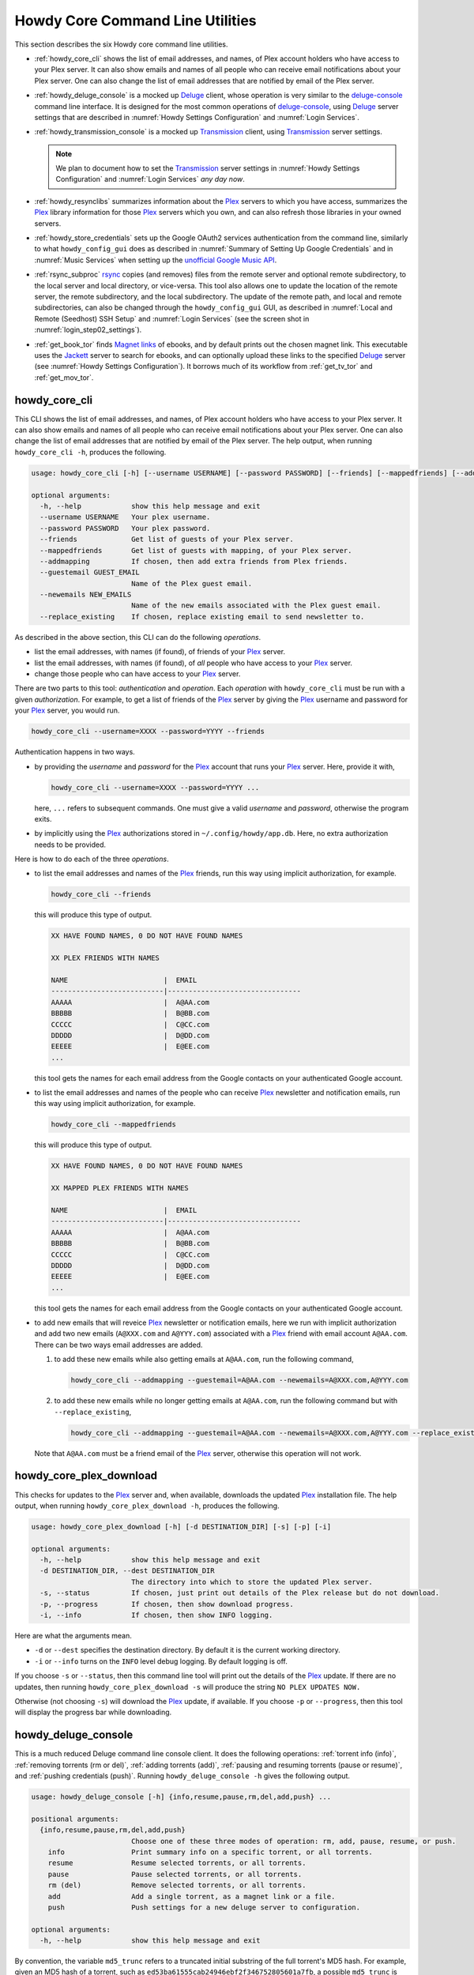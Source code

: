 ================================================
Howdy Core Command Line Utilities
================================================
This section describes the six Howdy core command line utilities.

* :ref:`howdy_core_cli` shows the list of email addresses, and names, of Plex account holders who have access to your Plex server. It can also show emails and names of all people who can receive email notifications about your Plex server. One can also change the list of email addresses that are notified by email of the Plex server.

* :ref:`howdy_deluge_console` is a mocked up Deluge_ client, whose operation is very similar to the `deluge-console <deluge_console_>`_ command line interface. It is designed for the most common operations of `deluge-console <deluge_console_>`_, using Deluge_ server settings that are described in :numref:`Howdy Settings Configuration` and :numref:`Login Services`.
  
* :ref:`howdy_transmission_console` is a mocked up Transmission_ client, using Transmission_ server settings.

  .. note::

     We plan to document how to set the Transmission_ server settings in :numref:`Howdy Settings Configuration` and :numref:`Login Services` *any day now*.

* :ref:`howdy_resynclibs` summarizes information about the Plex_ servers to which you have access, summarizes the Plex_ library information for those Plex_ servers which you own, and can also refresh those libraries in your owned servers.

* :ref:`howdy_store_credentials` sets up the Google OAuth2 services authentication from the command line, similarly to what ``howdy_config_gui`` does as described in :numref:`Summary of Setting Up Google Credentials` and in :numref:`Music Services` when setting up the `unofficial Google Music API <https://unofficial-google-music-api.readthedocs.io/en/latest>`_.

* :ref:`rsync_subproc` rsync_ copies (and removes) files from the remote server and optional remote subdirectory, to the local server and local directory, or vice-versa. This tool also allows one to update the location of the remote server, the remote subdirectory, and the local subdirectory. The update of the remote path, and local and remote subdirectories, can also be changed through the ``howdy_config_gui`` GUI, as described in :numref:`Local and Remote (Seedhost) SSH Setup` and :numref:`Login Services` (see the screen shot in :numref:`login_step02_settings`).

* :ref:`get_book_tor` finds `Magnet links <Magnet URI_>`_ of ebooks, and by default prints out the chosen magnet link. This executable uses the Jackett_ server to search for ebooks, and can optionally upload these links to the specified Deluge_ server (see :numref:`Howdy Settings Configuration`). It borrows much of its workflow from :ref:`get_tv_tor` and :ref:`get_mov_tor`.

.. _howdy_core_cli_label:

howdy_core_cli
^^^^^^^^^^^^^^^^^^^^
This CLI shows the list of email addresses, and names, of Plex account holders who have access to your Plex server. It can also show emails and names of all people who can receive email notifications about your Plex server. One can also change the list of email addresses that are notified by email of the Plex server. The help output, when running ``howdy_core_cli -h``, produces the following.

.. code-block:: console

   usage: howdy_core_cli [-h] [--username USERNAME] [--password PASSWORD] [--friends] [--mappedfriends] [--addmapping] [--guestemail GUEST_EMAIL] [--newemails NEW_EMAILS] [--replace_existing]

   optional arguments:
     -h, --help            show this help message and exit
     --username USERNAME   Your plex username.
     --password PASSWORD   Your plex password.
     --friends             Get list of guests of your Plex server.
     --mappedfriends       Get list of guests with mapping, of your Plex server.
     --addmapping          If chosen, then add extra friends from Plex friends.
     --guestemail GUEST_EMAIL
			   Name of the Plex guest email.
     --newemails NEW_EMAILS
			   Name of the new emails associated with the Plex guest email.
     --replace_existing    If chosen, replace existing email to send newsletter to.

As described in the above section, this CLI can do the following *operations*.

* list the email addresses, with names (if found), of friends of your Plex_ server.

* list the email addresses, with names (if found), of *all* people who have access to your Plex_ server.

* change those people who can have access to your Plex_ server.

There are two parts to this tool: *authentication* and *operation*. Each *operation* with ``howdy_core_cli`` must be run with a given *authorization*. For example, to get a list of friends of the Plex_ server by giving the Plex_ username and password for your Plex_ server, you would run.

.. code-block:: console

   howdy_core_cli --username=XXXX --password=YYYY --friends

Authentication happens in two ways.

* by providing the *username* and *password* for the Plex_ account that runs your Plex_ server. Here, provide it with,

  .. code-block:: console

     howdy_core_cli --username=XXXX --password=YYYY ...

  here, ``...`` refers to subsequent commands. One must give a valid *username* and *password*, otherwise the program exits.

* by implicitly using the Plex_ authorizations stored in ``~/.config/howdy/app.db``. Here, no extra authorization needs to be provided.

Here is how to do each of the three *operations*.

* to list the email addresses and names of the Plex_ friends, run this way using implicit authorization, for example.

  .. code-block:: console

     howdy_core_cli --friends

  this will produce this type of output.

  .. code-block:: console

     XX HAVE FOUND NAMES, 0 DO NOT HAVE FOUND NAMES

     XX PLEX FRIENDS WITH NAMES

     NAME                       |  EMAIL
     ---------------------------|--------------------------------
     AAAAA                      |  A@AA.com
     BBBBB                      |  B@BB.com
     CCCCC                      |  C@CC.com
     DDDDD                      |  D@DD.com
     EEEEE                      |  E@EE.com
     ...


  this tool gets the names for each email address from the Google contacts on your authenticated Google account.

* to list the email addresses and names of the people who can receive Plex_ newsletter and notification emails, run this way using implicit authorization, for example.

  .. code-block:: console

     howdy_core_cli --mappedfriends

  this will produce this type of output.

  .. code-block:: console

     XX HAVE FOUND NAMES, 0 DO NOT HAVE FOUND NAMES

     XX MAPPED PLEX FRIENDS WITH NAMES

     NAME                       |  EMAIL
     ---------------------------|--------------------------------
     AAAAA                      |  A@AA.com
     BBBBB                      |  B@BB.com
     CCCCC                      |  C@CC.com
     DDDDD                      |  D@DD.com
     EEEEE                      |  E@EE.com
     ...


  this tool gets the names for each email address from the Google contacts on your authenticated Google account.

* to add new emails that will reveice Plex_ newsletter or notification emails, here we run with implicit authorization and add two new emails (``A@XXX.com`` and ``A@YYY.com``) associated with a Plex_ friend with email account ``A@AA.com``. There can be two ways email addresses are added.

  1. to add these new emails while also getting emails at ``A@AA.com``, run the following command,

     .. code-block:: console

     	howdy_core_cli --addmapping --guestemail=A@AA.com --newemails=A@XXX.com,A@YYY.com

  2. to add these new emails while no longer getting emails at ``A@AA.com``, run the following command but with ``--replace_existing``,

     .. code-block:: console

     	howdy_core_cli --addmapping --guestemail=A@AA.com --newemails=A@XXX.com,A@YYY.com --replace_existing

  Note that ``A@AA.com`` must be a friend email of the Plex_ server, otherwise this operation will not work.

.. _howdy_core_plex_download_label:

howdy_core_plex_download
^^^^^^^^^^^^^^^^^^^^^^^^^^
This checks for updates to the Plex_ server and, when available, downloads the updated Plex_ installation file. The help output, when running ``howdy_core_plex_download -h``, produces the following.

.. code-block:: console

   usage: howdy_core_plex_download [-h] [-d DESTINATION_DIR] [-s] [-p] [-i]

   optional arguments:
     -h, --help            show this help message and exit
     -d DESTINATION_DIR, --dest DESTINATION_DIR
			   The directory into which to store the updated Plex server.
     -s, --status          If chosen, just print out details of the Plex release but do not download.
     -p, --progress        If chosen, then show download progress.
     -i, --info            If chosen, then show INFO logging.

Here are what the arguments mean.

* ``-d`` or ``--dest`` specifies the destination directory. By default it is the current working directory.

* ``-i`` or ``--info`` turns on the ``INFO`` level debug logging. By default logging is off.

If you choose ``-s`` or ``--status``, then this command line tool will print out the details of the Plex_ update. If there are no updates, then running ``howdy_core_plex_download -s`` will produce the string ``NO PLEX UPDATES NOW.``

Otherwise (not choosing ``-s``) will download the Plex_ update, if available. If you choose ``-p`` or ``--progress``, then this tool will display the progress bar while downloading.
   
.. _howdy_deluge_console_label:

howdy_deluge_console
^^^^^^^^^^^^^^^^^^^^^^^^^^
This is a much reduced Deluge command line console client. It does the following operations: :ref:`torrent info (info)`, :ref:`removing torrents (rm or del)`, :ref:`adding torrents (add)`, :ref:`pausing and resuming torrents (pause or resume)`, and :ref:`pushing credentials (push)`. Running ``howdy_deluge_console -h`` gives the following output.

.. code-block:: console

   usage: howdy_deluge_console [-h] {info,resume,pause,rm,del,add,push} ...

   positional arguments:
     {info,resume,pause,rm,del,add,push}
			   Choose one of these three modes of operation: rm, add, pause, resume, or push.
       info                Print summary info on a specific torrent, or all torrents.
       resume              Resume selected torrents, or all torrents.
       pause               Pause selected torrents, or all torrents.
       rm (del)            Remove selected torrents, or all torrents.
       add                 Add a single torrent, as a magnet link or a file.
       push                Push settings for a new deluge server to configuration.

   optional arguments:
     -h, --help            show this help message and exit

By convention, the variable ``md5_trunc`` refers to a truncated initial substring of the full torrent's MD5 hash. For example, given an MD5 hash of a torrent, such as ``ed53ba61555cab24946ebf2f346752805601a7fb``, a possible ``md5_trunc`` is ``ed5``. One can specify a collection of multiple ``md5_trunc`` as long as they are valid and unique (such as ``md5_trunc_1, md5_trunc_2, ...``).

It may be convenient to have some useful BASH shortcuts for ``howdy_deluge_console``, which you can store in ``~/.bashrc``. Here is a snippet of self-explanatory aliases I find useful.

.. code-block:: console

   alias hdci='howdy_deluge_console info'
   alias hdcr='howdy_deluge_console rm'
   alias hdca='howdy_deluge_console add'
   alias hdcp='howdy_deluge_console pause'
   alias hdcres='howdy_deluge_console resume'

torrent info (info)
--------------------
You can get nicely formatted information on a collection of torrents, or all torrents, through running ``howdy_deluge_console info``. Running ``howdy_deluge_console info -h`` gives the following output.

.. code-block:: console

   usage: howdy_deluge_console info [-h] [-f] [torrent [torrent ...]]

   positional arguments:
     torrent     The hash ID, or identifying initial substring, of torrents for which to get information. Example usage is "howdy_deluge_console info ab1 bc2", where "ab1" and "bc2" are the first three digits of
		 the MD5 hashes of torrents to examine.

   optional arguments:
     -h, --help  show this help message and exit
     -f, --file  If chosen, then spit out the torrent selections into a debug output file. Name of the file is given by howdy_deluge_console.YYYYMMDD-HHMMSS.txt

``howdy_deluge_console info`` will show nicely formatted information on ALL torrents.

.. code-block:: console
   
   howdy_deluge_console info
   Name: ubuntu-19.10-beta-desktop-amd64.iso	
   ID: ed53ba61555cab24946ebf2f346752805601a7fb
   State: Seeding
   Up Speed: 0.0 KiB/s
   Seeds: 0 (72) Peers: 0 (3) Availability: 0.00
   Size: 2.1 GiB/2.1 GiB Ratio: 0.000
   Seed time: 0 days 00:01:40 Active: 0 days 00:01:53
   Tracker status: ubuntu.com: Announce OK
   
   Name: ubuntu-19.10-beta-live-server-amd64.iso
   ID: ed4bd9a0aed4c5e5dd7911aa785a3d180e267e4d
   State: Downloading
   Down Speed: 901.9 KiB/s Up Speed: 0.0 KiB/s ETA: 0 days 00:12:58
   Seeds: 8 (21) Peers: 1 (1) Availability: 8.01
   Size: 5.0 MiB/691.0 MiB Ratio: 0.000
   Seed time: 0 days 00:00:00 Active: 0 days 00:00:05
   Tracker status: ubuntu.com: Announce OK
   Progress: 0.72% 	       [#~~~~~~~~~~~~~~~~~~~~~~~~~~~~~~~~~~~~~~~~~~~~~~~~~~~~~~~~~~~~~~~~~~~~~~~~~~~~~~~~~~~~~~~~~~~~~~~~~~~~~~~~~~~~~~~~~~~~~~~~~~~~~~~~~~~~~~~~~~~~~~~~~~~~~~~~~~~~~~~]

You can give it a list of truncated MD5 hashes to get status information on selected torrents,

.. code-block:: console

   howdy_deluge_console info ed5
   Name: ubuntu-19.10-beta-desktop-amd64.iso
   ID: ed53ba61555cab24946ebf2f346752805601a7fb
   State: Seeding
   Up Speed: 112.2 KiB/s ETA: 0 days 02:47:24
   Seeds: 0 (72) Peers: 1 (3) Availability: 0.00
   Size: 2.1 GiB/2.1 GiB Ratio: 0.000
   Seed time: 0 days 00:03:44 Active: 0 days 00:03:57
   Tracker status: ubuntu.com: Announce OK

Furthermore, since this CLI does not have UNIX piping and redirect functionalities, running with the ``-f`` or ``--file`` flag will spit out a debug text output of torrent statuses, the same as spit out into the command line. The name of the debug output file is ``howdy_deluge_console.YYYYMMDD-HHMMSS.txt``: the middle text is the 4-digit year, 2-digit month, 2-digit-day, followed by hour-min-second, at the time when the info command was requested.

removing torrents (rm or del)
-------------------------------
You can remove some or all torrents by running ``howdy_deluge_console rm`` or ``howdy_deluge_console del``. Running ``howdy_deluge_console rm -h`` gives the following output.

.. code-block:: console

   usage: howdy_deluge_console rm [-h] [-R] torrent [torrent ...]

   positional arguments:
     torrent            The hash ID, or identifying initial substring, of torrents to remove.

   optional arguments:
     -h, --help         show this help message and exit
     -R, --remove_data  Remove the torrent's data.

* ``howdy_deluge_console rm md5trunc_1 md5_trunc_2 ...`` removes specified torrents but keeps whatever data has been downloaded on the Deluge server. You would run this once the torrent's state was ``Seeding`` or ``Paused`` (see :ref:`torrent info (info)`).

* ``howdy_deluge_console rm -R ...`` does the same, but also removes whatever data has been downloaded from the Deluge server.

* ``howdy_deluge_console rm`` without specific torrents removes (or removes with deletion) ALL torrents from the Deluge server.

adding torrents (add)
-----------------------
You can add torrents to the Deluge server by running ``howdy_deluge_console add``. You can add a torrent file as URL, a torrent file on disk, and a `Magnet URI`_. Running ``howdy_deluge_console add -h`` gives the following output.

.. code-block:: console

   usage: howdy_deluge_console add [-h] torrent

   positional arguments:
     torrent     The fully realized magnet link, or file, to add to the torrent server.

   optional arguments:
     -h, --help  show this help message and exit

* torrent file as remote URL:

  .. code-block:: console

     howdy_deluge_console add http://releases.ubuntu.com/19.10/ubuntu-19.10-beta-live-server-amd64.iso.torrent

* torrent file on disk:

  .. code-block:: console

     howdy_deluge_console add ubuntu-19.10-beta-desktop-amd64.iso.torrent

* `Magnet URI`_:

  .. code-block:: console

     howdy_deluge_console add "magnet:?xt=urn:btih:49efb5fdd274abb26c5ea6361d1d9be28e4db2d3&dn=archlinux-2019.09.01-x86_64.iso&tr=udp://tracker.archlinux.org:6969&tr=http://tracker.archlinux.org:6969/announce"

pausing and resuming torrents (pause or resume)
-------------------------------------------------
You can pause torrents on the Deluge server by running ``howdy_deluge_console pause``, and you can resume them by running ``howdy_deluge_console resume``.

* You can pause/resume specific torrents by running ``howdy_deluge_console pause md5trunc_1 md5_trunc_2 ...`` or ``howdy_deluge_console resume md5trunc_1 md5_trunc_2 ...``.

* You can pause/resume ALL torrents on the Deluge server by not specifying any truncated MD5 hashes, ``howdy_deluge_console pause`` or ``howdy_deluge_console resume``.  

.. 28-09-2019: Pause and resume don't seem to be working right now when connecting to the Seedhost seedbox Deluge server.

pushing credentials (push)
----------------------------------
You can push new Deluge server credentials (URL, port, username, and password) to the SQLite3_ configuration database. Running ``howdy_deluge_console push -h`` gives its help syntax,

.. code-block:: console

   usage: howdy_deluge_console push [-h] [--host url] [--port port] [--username username] [--password password]

   optional arguments:
     -h, --help           show this help message and exit
     --host url           URL of the deluge server. Default is localhost.
     --port port          Port for the deluge server. Default is 12345.
     --username username  Username to login to the deluge server. Default is admin.
     --password password  Password to login to the deluge server. Default is admin.

Push new Deluge server settings into the configuration database by running,

.. code-block:: console

   howdy_deluge_console push --host=HOST --port=PORT --username=USERNAME --password=PASSWORD

If those are valid settings, nothing more happens. If these are invalid settings, then specific error messages will print to the screen.


.. _howdy_transmission_console_label:

howdy_transmission_console
^^^^^^^^^^^^^^^^^^^^^^^^^^^^^
This is a much reduced Transmission_ command line console client. It does the following operations: :ref:`torrent info (info)`, :ref:`removing torrents (rm or del)`, :ref:`adding torrents (add)`, :ref:`pausing and resuming torrents (pause or resume)`, and :ref:`pushing credentials (push)`. Running ``transmission_deluge_console -h`` gives the following output.

.. code-block:: console

   usage: howdy_transmission_console [-h] {info,resume,pause,rm,del,add,push} ...

   positional arguments:
     {info,resume,pause,rm,del,add,push}
			   Choose one of these three modes of operation: rm, add, pause, resume, or push.
       info                Print summary info on a specific torrent, or all torrents.
       resume              Resume selected torrents, or all torrents.
       pause               Pause selected torrents, or all torrents.
       rm (del)            Remove selected torrents, or all torrents.
       add                 Add a single torrent, as a magnet link or a file.
       push                Push settings for a new transmission server to configuration.

   options:
     -h, --help            show this help message and exit

By convention, the variable ``md5_trunc`` refers to a truncated initial substring of the full torrent's MD5 hash. For example, given an MD5 hash of a torrent, such as ``ed53ba61555cab24946ebf2f346752805601a7fb``, a possible ``md5_trunc`` is ``ed5``. One can specify a collection of multiple ``md5_trunc`` as long as they are valid and unique (such as ``md5_trunc_1, md5_trunc_2, ...``).

It may be convenient to have some useful BASH shortcuts for ``howdy_transmission_console``, which you can store in ``~/.bashrc``. Here is a snippet of self-explanatory aliases I find useful.

.. code-block:: console
   
   alias htci='howdy_transmission_console info'
   alias htcr='howdy_transmission_console rm'
   alias htca='howdy_transmission_console add'
   alias htcp='howdy_transmission_console pause'
   alias htcres='howdy_transmission_console resume'

.. _howdy_transmission_info:
   
transmission torrent info (info)
---------------------------------
You can get nicely formatted information on a collection of torrents, or all torrents, through running ``howdy_transmission_console info``. Running ``howdy_transmission_console info -h`` gives the following output.

.. code-block:: console

   usage: howdy_transmission_console info [-h] [-f] [torrent [torrent ...]]

   positional arguments:
     torrent     The hash ID, or identifying initial substring, of torrents for which to get information. Example usage is "howdy_transmission_console info ab1 bc2", where "ab1" and "bc2" are the first three digits of
		 the MD5 hashes of torrents to examine.

   optional arguments:
     -h, --help  show this help message and exit
     -f, --file  If chosen, then spit out the torrent selections into a debug output file. Name of the file is given by howdy_transmission_console.YYYYMMDD-HHMMSS.txt

``howdy_transmission_console info`` will show nicely formatted information on ALL torrents.

.. code-block:: console

   $ howdy_transmission_console info
   ID: dd5600473d34ffa3bdbe0f25800ec3981752ac60
   State: Seeding
   Up Speed: 0.0 KiB/s ETA: -1 days 23:59:59
   Seeds: 1274 (1274) Peers: 1 (1) Availability: 100.00
   Size: 1.9 GiB/1.9 GiB Ratio: 0.000
   Seed time: 0 days 00:01:21 Active: 0 days 00:02:58
   Tracker status: https://torrent.ubuntu.com/announce: Announce Success

   Name: ubuntu-25.04-desktop-amd64.iso
   ID: 8a19577fb5f690970ca43a57ff1011ae202244b8
   State: Downloading
   Down Speed: 49.8 MiB/s Up Speed: 0.0 KiB/s ETA: 0 days 00:00:16
   Seeds: 2300 (2300) Peers: 100 (100) Availability: 100.00
   Size: 5.0 GiB/5.8 GiB Ratio: 0.000
   Seed time: 0 days 00:00:00 Active: 0 days 00:02:05
   Tracker status: https://torrent.ubuntu.com/announce: Announce Success
   Progress: 85.92% [############################################################~~~~~~~~~~]

You can give it a list of truncated MD5 hashes to get status information on selected torrents,

.. code-block:: console

   $ howdy_transmission_console info dd5
   ID: dd5600473d34ffa3bdbe0f25800ec3981752ac60
   State: Seeding
   Up Speed: 0.0 KiB/s ETA: -1 days 23:59:59
   Seeds: 1274 (1274) Peers: 1 (1) Availability: 100.00
   Size: 1.9 GiB/1.9 GiB Ratio: 0.000
   Seed time: 0 days 00:01:21 Active: 0 days 00:02:58
   Tracker status: https://torrent.ubuntu.com/announce: Announce Success

Furthermore, since this CLI does not have UNIX piping and redirect functionalities, running with the ``-f`` or ``--file`` flag will spit out a debug text output of torrent statuses, the same as spit out into the command line. The name of the debug output file is ``howdy_transmission_console.YYYYMMDD-HHMMSS.txt``: the middle text is the 4-digit year, 2-digit month, 2-digit-day, followed by hour-min-second, at the time when the info command was requested.

.. _howdy_transmission_rm:

transmission removing torrents (rm or del)
--------------------------------------------
You can remove some or all torrents by running ``howdy_transmission_console rm`` or ``howdy_transmission_console del``. Running ``howdy_deluge_console rm -h`` gives the following output.

.. code-block:: console

   usage: howdy_transmission_console rm [-h] [-R] torrent [torrent ...]

   positional arguments:
     torrent            The hash ID, or identifying initial substring, of torrents to remove.

   optional arguments:
     -h, --help         show this help message and exit
     -R, --remove_data  Remove the torrent's data.

* ``howdy_transmission_console rm md5trunc_1 md5_trunc_2 ...`` removes specified torrents but keeps whatever data has been downloaded on the Deluge server. You would run this once the torrent's state was ``Seeding`` or ``Paused`` (see :ref:`transmission torrent info (info)`).

* ``howdy_transmission_console rm -R ...`` does the same, but also removes whatever data has been downloaded from the Deluge server.

* ``howdy_transmission_console rm`` without specific torrents removes (or removes with deletion) **all** torrents from the Deluge server.

transmission adding torrents (add)
------------------------------------
You can add torrents to the Transmission_ server by running ``howdy_transmission_console add``. You can add a torrent file as URL, a torrent file on disk, and a `Magnet URI`_. Running ``howdy_transmission_console add -h`` gives the following output.

.. code-block:: console

   usage: howdy_transmission_console add [-h] torrent

   positional arguments:
     torrent     The fully realized magnet link, torrent file, or URL to torrent file, to
		 add to the torrent server.

   options:
     -h, --help  show this help message and exit

* torrent file as remote URL:

  .. code-block:: console

     howdy_transmission_console add howdy_transmission_console add https://releases.ubuntu.com/25.04/ubuntu-25.04-desktop-amd64.iso.torrent

* torrent file on disk:

  .. code-block:: console

     howdy_transmission_console add ubuntu-25.04-live-server-amd64.iso.torrent

* `Magnet URI`_:

  .. code-block:: console

     howdy_transmission_console add "magnet:?xt=urn:btih:49efb5fdd274abb26c5ea6361d1d9be28e4db2d3&dn=archlinux-2019.09.01-x86_64.iso&tr=udp://tracker.archlinux.org:6969&tr=http://tracker.archlinux.org:6969/announce"

transmission pausing and resuming torrents (pause or resume)
-------------------------------------------------------------
You can pause torrents on the Deluge server by running ``howdy_transmission_console pause``, and you can resume them by running ``howdy_transmission_console resume``.

* You can pause/resume specific torrents by running ``howdy_transmission_console pause md5trunc_1 md5_trunc_2 ...`` or ``howdy_deluge_console resume md5trunc_1 md5_trunc_2 ...``.

  For example, first let's do a ``howdy_transmission_console info``.

  .. code-block:: console

     $ howdy_transmission_console info
     Name: ubuntu-25.04-desktop-amd64.iso
     ID: 8a19577fb5f690970ca43a57ff1011ae202244b8
     State: Downloading
     Down Speed: 0.0 KiB/s Up Speed: 0.0 KiB/s ETA: -1 days 23:59:59
     Seeds: 2330 (2330) Peers: 11 (11) Availability: 100.00
     Size: 0.0 KiB/5.8 GiB Ratio: 0.000
     Seed time: 0 days 00:00:00 Active: 0 days 00:00:04
     Tracker status: https://torrent.ubuntu.com/announce: Announce Success
     Progress: 0.00% [~~~~~~~~~~~~~~~~~~~~~~~~~~~~~~~~~~~~~~~~~~~~~~~~~~~~~~~~~~~~~~~~~~~~~~~]

  Now see what happens when we do a ``howdy_transmission_console pause`` on this torrent,

  .. code-block:: console

     $ howdy_transmission_console pause 8a1
     $ howdy_transmission_console info
     Name: ubuntu-25.04-desktop-amd64.iso
     ID: 8a19577fb5f690970ca43a57ff1011ae202244b8
     State: Stopped
     Size: 1.5 MiB/5.8 GiB Ratio: 0.000
     Seed time: 0 days 00:00:00 Active: 0 days 00:00:00
     Tracker status: https://torrent.ubuntu.com/announce: Announce Success
     Progress: 0.02% [~~~~~~~~~~~~~~~~~~~~~~~~~~~~~~~~~~~~~~~~~~~~~~~~~~~~~~~~~~~~~~~~~~~~~~~]

  See the ``Stopped`` state of this torrent? Finally, let's do a ``howdy_transmission_console resume`` on this torrent.

  .. code-block:: console

     $ howdy_transmission_console resume 8a1
     $ howdy_transmission_console info
     Name: ubuntu-25.04-desktop-amd64.iso
     ID: 8a19577fb5f690970ca43a57ff1011ae202244b8
     State: Downloading
     Down Speed: 0.0 KiB/s Up Speed: 0.0 KiB/s ETA: -1 days 23:59:59
     Seeds: 2332 (2332) Peers: 12 (12) Availability: 100.00
     Size: 1.5 MiB/5.8 GiB Ratio: 0.000
     Seed time: 0 days 00:00:00 Active: 0 days 00:00:03
     Tracker status: https://torrent.ubuntu.com/announce: Announce Success
     Progress: 0.02% [~~~~~~~~~~~~~~~~~~~~~~~~~~~~~~~~~~~~~~~~~~~~~~~~~~~~~~~~~~~~~~~~~~~~~~~]

  The status this torrent changed to ``Downloading``.

* You can pause/resume ALL torrents on the Deluge server by not specifying any truncated MD5 hashes, ``howdy_transmission_console pause`` or ``howdy_transmission_console resume``.  

transmission pushing credentials (push)
------------------------------------------
You can push new Transmission_ server credentials (URL, username, and password) to the SQLite3_ configuration database. Running ``howdy_transmission_console push -h`` gives its help syntax,

.. code-block:: console

   usage: howdy_transmission_console push [-h] [-H url] [-U username] [-P password]

   options:
     -h, --help            show this help message and exit
     -H url, --host url    URL of the transmission server. Default is localhost.
     -U username, --username username
			   Username to login to the transmission server. Default is admin.
     -P password, --password password
			   Password to login to the transmission server. Default is admin.

Push new Transmission_ server settings into the configuration database by running,

.. code-block:: console

   howdy_transmission_console push -H HOST -U USERNAME -P PASSWORD

If those are valid settings, nothing more happens. If these are invalid settings, then specific error messages will print to the screen.

.. _howdy_resynclibs_label:

howdy_resynclibs
^^^^^^^^^^^^^^^^^^^^^^^^^^
The help output, when running ``howdy_resynclibs -h``, produces the following.

.. code-block:: console

   usage: howdy_resynclibs [-h] [--libraries] [--refresh] [--summary] [--library LIBRARY] [--servername SERVERNAME] [--servernames] [--noverify]

   optional arguments:
     -h, --help            show this help message and exit
     --libraries           If chosen, just give the sorted names of all libraries in the Plex server.
     --refresh             If chosen, refresh a chosen library in the Plex server. Must give a valid name for the library.
     --summary             If chosen, perform a summary of the chosen library in the Plex server. Must give a valid name for the library.
     --library LIBRARY     Name of a (valid) library in the Plex server.
     --servername SERVERNAME
			   Optional name of the server to check for.
     --servernames         If chosen, print out all the servers owned by the user.
     --noverify            Do not verify SSL transactions if chosen.

``--noverify`` is a standard option in many of the Howdy CLI and GUIs to ignore verification of SSL transactions. It is optional and will default to ``False``.

When running this CLI, you must choose *one and only one* of these options.

* ``--servernames`` gives you the list of the Plex_ servers to which you have access, and which you own.

* ``--libraries``  prints out a list of the libraries on the Plex_ server you chose and which you own. Here you can explicitly choose a Plex_ server by name with ``--servername=SERVERNAME`` or have a default one you own chosen for you.

* ``--summary`` prints out a summary of the Plex_ library you have chosen with ``--library=LIBRARY``.

* ``--refresh`` refreshes the Plex_ library you have chosen withh ``--library=LIBRARY``.

Here I find it useful to show how this tool works by example.

1. First, we can determine those Plex_ servers to which we have access

   .. code-block:: console
   
      howdy_resynclibs --servernames

   This will print out a nicely formatted table. Each row is a Plex_ server. The columns are the server's name, whether we own it, and its remote URL with port (which is of the form ``https://IP-ADDRESS:PORT``).

   .. code-block:: console

      Name           Is Owned    URL
      -------------  ----------  ---------------------------
      tanim-desktop  True        https://IP-ADDR1:PORT1
      XXXX    	     False       https://IP-ADDR2:PORT2
      YYYY	     False       https://IP-ADDR3:PORT3

2. Now we can look for the Plex_ libraries in the Plex_ server *which we own*. If we don't choose a Plex_ server with ``--servername=SERVERNAME``, then the first one in the row which we own will be chosen by default. The syntax is,

   .. code-block:: console

      howdy_resynclibs --servername=tanim-desktop --libraries

   This will print out a nicely formatted table. Each row is a library. There is a column of the library's name and its type. I have only shown three of the six Plex_ libraries on my server.

   .. code-block:: console

      Here are the 6 libraries in this Plex server: tanim-desktop.

      Name                Library Type
      ------------------  --------------
      Movies              movie
      Music               artist
      XXXX		  AAAA
      YYYY       	  BBBB
      TV Shows            show
      ZZZZ		  CCCC

   ``movie`` means Movies, ``show`` means TV shows, and ``artist`` means music.

3. We can get summary information about each Plex_ library with the ``--summary`` flag and ``--library=LIBRARY``. Here are the three examples on getting summary information on a movie, TV show, and music library. This summary information may take a while.

   * On a movie library.

     .. code-block:: console

        tanim-desktop $ howdy_resynclibs --servername=tanim-desktop --library=Movies --summary
	
	"Movies" is a movie library. There are 1886 movies here. The total size of movie media is 1.632 TB.
	The total duration of movie media is 4 months, 20 days, 19 hours, 50 minutes, and 22.054 seconds.

   * On a TV show library.

     .. code-block:: console

        tanim-desktop $ howdy_resynclibs --servername=tanim-desktop --library="TV Shows" --summary

	"TV Shows" is a TV library. There are 21167 TV files in 236 TV shows. The total size of TV media is
	5.301 TB. The total duration of TV shows is 1 year, 2 months, 15 days, 11 hours, 42 minutes, and
	6.409 seconds.

   * On a music library.

     .. code-block:: console

        tanim-desktop $ howdy_resynclibs --servername=tanim-desktop --library=Music --summary

	"Music" is a music library. There are 9911 songs made by 814 artists in 1549 albums. The total size
	of music media is 54.785 GB. The total duration of music media is 26 days, 18 hours, 59 minutes, and
	55.185 seconds.

4. Finally, we can refresh a library that we specify with the ``--refresh`` flag and ``--library=LIBRARY``. Here are three examples on how to refresh the movie, TV show, and music library.

   .. code-block:: console

      howdy_resynclibs --servername=tanim-desktop --library=Movies --refresh
      howdy_resynclibs --servername=tanim-desktop --library="TV Shows" --refresh
      howdy_resynclibs --servername=tanim-desktop --library=Music --refresh


.. _howdy_store_credentials_label:

howdy_store_credentials
^^^^^^^^^^^^^^^^^^^^^^^^^^^^^^^ 
:numref:`Howdy Core Command Line Utilities` describes this executable's functionality very well. Its help screen can be displayed by running ``howdy_store_credentials -h``,

.. code-block:: console

   usage: howdy_store_credentials [-h] [--noverify]

   optional arguments:
     -h, --help  show this help message and exit
     --noverify  If chosen, do not verify SSL connections.

The ``--noverify`` flag disables the verification of SSL connections. First, run this executable, ``howdy_store_credentials``, which will return this interactive text dialog in the shell.

.. code-block:: console

   tanim-desktop $ howdy_store_credentials
   Please go to this URL in a browser window:https://accounts.google.com/o/oauth2/auth...
   After giving permission for Google services on your behalf,
   type in the access code:

Second, go to the URL to which you are instructed. Once you copy that URL into your browser, you will see a browser window as shown in :ref:`Step #3 <google_step03_authorizeaccount>`, :ref:`Step #5 <google_step05_scaryscreen>`, :ref:`Step #6 <google_step06_allowbutton>`, and :ref:`Step #7 <google_step07_oauthtokencopy>` in :numref:`Summary of Setting Up Google Credentials`.

Third, paste the code as described in :ref:`Step #7 <google_step07_oauthtokencopy>` into the interactive text dialog, ``...type in the access code:``. Once successful, you will receive this message in the shell,

.. code-block:: console

   Success. Stored GOOGLE credentials.

.. _rsync_subproc_label:

rsync_subproc
^^^^^^^^^^^^^^^^^^^^
The help output, when running ``rsync_subproc -h``, produces the following.

.. code-block:: console

   usage: rsync_subproc [-h] [-S STRING] [-N NUMTRIES] [-D] [-R] {-P} ...

   positional arguments:
     {push}
       push                push RSYNC credentials into configuration file.

   optional arguments:
     -h, --help            show this help message and exit
     -S STRING, --string STRING
			   the globbed string to rsync from on the remote account. Default is "*.mkv".
     -N NUMTRIES, --numtries NUMTRIES
			   number of attempts to go through an rsync process. Default is 10.
     -D, --debug           if chosen, then write debug output.
     -R, --reverse         If chosen, push files from local server to remote. Since files are deleted from source once done, you should probably make a copy of the source files if you want to still keep them afterwards.

This executable provides a convenient higher-level command-line interface to rsync_ uploading and downloading that resumes on transfer failure, and deletes the origin files once the transfer is complete. One also does not need to execute this command in ``LOCAL_DIR``.

The main rsync_ based uploading and downloading is described in :ref:`rsync_ based functionality`. Setting the SSH credentials, and local and remote locations, is described in :ref:`rsync_subproc settings with push`.

rsync_ based functionality
---------------------------
One can either upload files and directories to, or download files and directories from, the remote location and the remote subdirectory (which we call ``SUBDIR``). The local directory is called ``LOCAL_DIR``. If the remote directory is not defined, it is *by default* the home directory of that account.

The debug flag, ``-D`` or ``--debug``, is extremely useful, as it displays the lower level shell command that is executed to get the rsync_ transfer going.

The files or directories are selected with ``-S STRING`` or ``--string=STRING`` and follows the standard `POSIX globbing <https://en.wikipedia.org/wiki/Glob_(programming)>`_ convention. For instance, you can specify ``-S "The*"`` (``STRING`` in quotations) to select the remote directory ``The Simpsons`` to download. In order to simplify this CLI's behavior,

* There can be no spaces in the ``STRING`` selection.

* The ``STRING`` selection does not behave as a `Regular expression <https://en.wikipedia.org/wiki/Regular_expression>`_.

The ``-N`` or ``--numtries`` flag sets the number of tries that the rsync_ process will attempt before giving up or finishing the transfer. The default is 10, but this number must be :math:`\ge 1`.

To download a remote directory (``SUBDIR/Ubuntu_18.04``) until success into ``LOCAL_DIR``, and delete all files inside the remote directory, you can run this command with debug.

.. code-block:: console

   tanim-desktop $ rsync_subproc -D -S "Ubuntu_*"
   STARTING THIS RSYNC CMD: rsync --remove-source-files -P -avz --rsh="/usr/bin/sshpass XXXX ssh" -e ssh YYYY@ZZZZ:SUBDIR/Ubuntu_* LOCAL_DIR
   TRYING UP TO 10 TIMES.
   
   SUCCESSFUL ATTEMPT 1 / 10 IN 25.875 SECONDS.

Note that after a period of time (here, 25.875 seconds), the process will terminate with either a descriptive success or descriptive failure message. Note that in the debug output, the SSH password is not printed out (except for an ``XXXX``).

To upload the local directory (``LOCAL_DIR/Ubuntu_18.04``) until success into ``SUBDIR``, and delete all files inside the local directory, you can run this command with debug and the ``-R`` or ``--reverse`` flag.

.. code-block:: console

   tanim-desktop $ rsync_subproc -D -R -S Ubuntu*
   STARTING THIS RSYNC CMD: rsync --remove-source-files -P -avz --rsh="/usr/bin/sshpass XXXX ssh" -e ssh LOCAL_DIR/Ubuntu_18.04 YYYY@ZZZZ:SUBDIR/
   TRYING UP TO 10 TIMES.
   
   SUCCESSFUL ATTEMPT 1 / 10 IN 264.802 SECONDS.

rsync_subproc settings with push
------------------------------------
Running ``rsync_subproc push`` will update or set the SSH settings for the remote server, and the local and remote subdirectories. :numref:`Local and Remote (Seedhost) SSH Setup` and :numref:`Login Services` (see the screen shot in :numref:`login_step02_settings`) describe the form that these settings take. The help output, when running ``rsync_subproc push -h``, produces the following.

.. code-block:: console

   usage: rsync_subproc push [-h] [-L LOCAL_DIR] [--ssh SSHPATH] [--subdir SUBDIR]

   optional arguments:
     -h, --help       show this help message and exit
     -L LOCAL_DIR     Name of the local directory into which we download files and directory. Default is XXXX.
     --ssh SSHPATH    SSH path from which to get files.
     --subdir SUBDIR  name of the remote sub directory from which to get files. Optional.


* the format of the SSH setting is ``username@ssh_server``.

* the ``SUBDIR`` is located relative to the ``usename`` home directory on ``ssh_server``, ``$HOME/SUBDIR``.

* the ``LOCAL_DIR`` local directory is described with an absolute path.

Thus, to set settings for ``rsync_subproc``, one would run,

.. code-block:: console

   rsync_subproc push -L LOCAL_DIR --ssh=username@ssh_server --subdir=SUBDIR

Note that here, the SSH password is the same as the remote Deluge_ server's password. See, e.g., :numref:`howdy_deluge_console` or :numref:`Local and Remote (Seedhost) SSH Setup` and figures therein.

.. _get_book_tor_label:

get_book_tor
^^^^^^^^^^^^^
The help output, when running ``get_book_tor -h``, produces the following.

.. code-block:: console

   usage: get_book_tor [-h] -n NAME [--maxnum MAXNUM] [-f FILENAME] [--add] [--info] [--noverify]

   optional arguments:
     -h, --help            show this help message and exit
     -n NAME, --name NAME  Name of the book to get.
     --maxnum MAXNUM       Maximum number of torrents to look through. Default is 10.
     -f FILENAME, --filename FILENAME
			   If defined, put magnet link into filename.
     --add                 If chosen, push the magnet link into the deluge server.
     --info                If chosen, run in info mode.
     --noverify            If chosen, do not verify SSL connections.

These are common flags used by all standard operations of this CLI.

* ``--info`` prints out :py:const:`INFO <logging.INFO>` level :py:mod:`logging` output.

* ``--noverify`` does not verify SSL connections.

The ``-n`` or ``--name`` flag is used to specify the ebook, for example `Plagues and Peoples <plagues_and_peoples_>`_ by `William McNeill`_.

Here is how to get this ebook,  `Plagues and Peoples <plagues_and_peoples_>`_. The selection of ebook torrents are much smaller than TV shows and movies, so we often get *one* choice rather than multiple choices. If we had multiple choices, we could choose a given Magnet link by number, and the choices are sorted by the total number of seeds (SE) and leechers (LE) found for that link. The Magnet link is printed out here.

.. code-block:: console

   tanim-desktop $ get_book_tor -n "Plagues and Peoples"
   Chosen book: Plagues and Peoples (2.1 MiB)
   magnet link: magnet:?xt=urn:btih:85C37477333AD716864B3D25F5DFF1B9AFF1ADE6&dn=Plagues+and+Peoples&tr=udp%3A%2F%2Ftracker.coppersurfer.tk%3A6969%2Fannounce&tr=udp%3A%2F%2F9.rarbg.to%3A2920%2Fannounce&tr=udp%3A%2F%2Ftracker.opentrackr.org%3A1337&tr=udp%3A%2F%2Ftracker.internetwarriors.net%3A1337%2Fannounce&tr=udp%3A%2F%2Ftracker.leechers-paradise.org%3A6969%2Fannounce&tr=udp%3A%2F%2Ftracker.coppersurfer.tk%3A6969%2Fannounce&tr=udp%3A%2F%2Ftracker.pirateparty.gr%3A6969%2Fannounce&tr=udp%3A%2F%2Ftracker.cyberia.is%3A6969%2Fannounce

We can modify this command with the following.

* ``-f`` or ``--filename`` is used to output the Magnet URI into a file,

  .. code-block:: console

     tanim-desktop $ get_book_tor -n "Plagues and Peoples" -f plagues_and_peoples.txt
     Chosen book: Plagues and Peoples (2.1 MiB)

* ``--add`` adds the Magnet URI to the Deluge_ server. The operation of ``howdy_deluge_console`` is described in :numref:`howdy_deluge_console`.

  .. code-block:: console

     tanim-desktop: torrents $ get_book_tor -n "Plagues and Peoples" --add
     Chosen book: Plagues and Peoples (2.1 MiB)
     ...
     tanim-desktop: torrents $ howdy_deluge_console info
     Name: Plagues and Peoples
     ID: 85c37477333ad716864b3d25f5dff1b9aff1ade6
     State: Downloading
     Down Speed: 0.0 KiB/s Up Speed: 0.0 KiB/s
     Seeds: 0 (1) Peers: 0 (1) Availability: 0.00
     Size: 0.0 KiB/0.0 KiB Ratio: -1.000
     Seed time: 0 days 00:00:00 Active: 0 days 00:00:35
     Tracker status: coppersurfer.tk: Announce OK
     Progress: 0.00% [~~~~~~~~~~~~~~~~~~~~~~~~~~~~~~~~~~~~~~~~~~~~~~~~~~~~~~~~~~~~~~~~~~~~~~~~~~~~~~~~~~~~~~~~~~~~~~~~~~~~~~~~~]

  
.. _Deluge: https://en.wikipedia.org/wiki/Deluge_(software)
.. _deluge_console: https://whatbox.ca/wiki/Deluge_Console_Documentation
.. _Transmission: https://transmissionbt.com
.. _rsync: https://en.wikipedia.org/wiki/Rsync
.. _Plex: https://plex.tv
.. _`Magnet URI`: https://en.wikipedia.org/wiki/Magnet_URI_scheme
.. _SQLite3: https://www.sqlite.org/index.html
.. _Jackett: https://github.com/Jackett/Jackett
.. _plagues_and_peoples: https://en.wikipedia.org/wiki/Plagues_and_Peoples
.. _`William McNeill`: https://en.wikipedia.org/wiki/William_H._McNeill_(historian)
